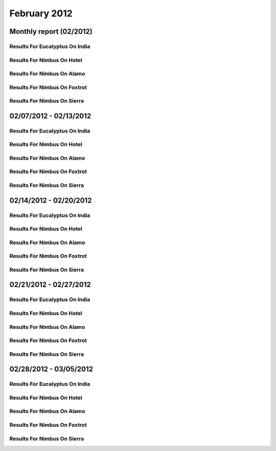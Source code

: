 February 2012
========================================
Monthly report (02/2012)
----------------------------------------

Results For Eucalyptus On India
^^^^^^^^^^^^^^^^^^^^^^^^^^^^^^^^^^^^^^^^^^^^^^^^^^^^^^^^^

.. raw:: html

	<div style="margin-top:10px;">
	<iframe id="the_iframe1" onLoad="calcHeight('the_iframe1');" width="100%" height="1" src="data/2012-02/india/eucalyptus/user/count/barhighcharts.html" frameborder="0"></iframe>
	</div>
	Figure 1. Total count of VMs submitted per user for February 2012 on india

.. raw:: html

	<div style="margin-top:10px;">
	<iframe id="the_iframe2" onLoad="calcHeight('the_iframe2');" width="100%" height="1" src="data/2012-02/india/eucalyptus/user/FGGoogleMotionChart.html" frameborder="0"></iframe>
	</div>
	Figure 2. Total count of VMs submitted per user for February 2012 on india

.. raw:: html

	<div style="margin-top:10px;">
	<iframe id="the_iframe3" onLoad="calcHeight('the_iframe3');" width="100%" height="1" src="data/2012-02/india/eucalyptus/user/runtime/barhighcharts.html" frameborder="0"></iframe>
	</div>
	Figure 3. Total runtime (hour) of VMs submitted per user for February 2012 on india

.. raw:: html

	<div style="margin-top:10px;">
	<iframe id="the_iframe4" onLoad="calcHeight('the_iframe4');" width="100%" height="1" src="data/2012-02/india/eucalyptus/count/master-detailhighcharts.html" frameborder="0"></iframe>
	</div>
	Figure 4. Total count of VMs submitted on india in February 2012

.. raw:: html

	<div style="margin-top:10px;">
	<iframe id="the_iframe5" onLoad="calcHeight('the_iframe5');" width="100%" height="1" src="data/2012-02/india/eucalyptus/runtime/master-detailhighcharts.html" frameborder="0"></iframe>
	</div>
	Figure 5. Total runtime of VMs submitted on india in February 2012

.. raw:: html

	<div style="margin-top:10px;">
	<iframe id="the_iframe6" onLoad="calcHeight('the_iframe6');" width="100%" height="1" src="data/2012-02/india/eucalyptus/ccvm_cores/master-detailhighcharts.html" frameborder="0"></iframe>
	</div>
	Figure 6. Total ccvm_cores of VMs submitted on india in February 2012

.. raw:: html

	<div style="margin-top:10px;">
	<iframe id="the_iframe7" onLoad="calcHeight('the_iframe7');" width="100%" height="1" src="data/2012-02/india/eucalyptus/ccvm_mem/master-detailhighcharts.html" frameborder="0"></iframe>
	</div>
	Figure 7. Total ccvm_mem of VMs submitted on india in February 2012

.. raw:: html

	<div style="margin-top:10px;">
	<iframe id="the_iframe8" onLoad="calcHeight('the_iframe8');" width="100%" height="1" src="data/2012-02/india/eucalyptus/ccvm_disk/master-detailhighcharts.html" frameborder="0"></iframe>
	</div>
	Figure 8. Total ccvm_disk of VMs submitted on india in February 2012

.. raw:: html

	<div style="margin-top:10px;">
	<iframe id="the_iframe9" onLoad="calcHeight('the_iframe9');" width="100%" height="1" src="data/2012-02/india/eucalyptus/count_node/columnhighcharts.html" frameborder="0"></iframe>
	</div>
	Figure 9. Total VMs count per node cluster for February 2012 on india

Results For Nimbus On Hotel
^^^^^^^^^^^^^^^^^^^^^^^^^^^^^^^^^^^^^^^^^^^^^^^^^^^^^^^^^

.. raw:: html

	<div style="margin-top:10px;">
	<iframe id="the_iframe10" onLoad="calcHeight('the_iframe10');" width="100%" height="1" src="data/2012-02/hotel/nimbus/user/count/barhighcharts.html" frameborder="0"></iframe>
	</div>
	Figure 10. Total count of VMs submitted per user for February 2012 on hotel

.. raw:: html

	<div style="margin-top:10px;">
	<iframe id="the_iframe11" onLoad="calcHeight('the_iframe11');" width="100%" height="1" src="data/2012-02/hotel/nimbus/user/runtime/barhighcharts.html" frameborder="0"></iframe>
	</div>
	Figure 11. Total runtime (hour) of VMs submitted per user for February 2012 on hotel

Results For Nimbus On Alamo
^^^^^^^^^^^^^^^^^^^^^^^^^^^^^^^^^^^^^^^^^^^^^^^^^^^^^^^^^

.. raw:: html

	<div style="margin-top:10px;">
	<iframe id="the_iframe12" onLoad="calcHeight('the_iframe12');" width="100%" height="1" src="data/2012-02/alamo/nimbus/user/count/barhighcharts.html" frameborder="0"></iframe>
	</div>
	Figure 12. Total count of VMs submitted per user for February 2012 on alamo

.. raw:: html

	<div style="margin-top:10px;">
	<iframe id="the_iframe13" onLoad="calcHeight('the_iframe13');" width="100%" height="1" src="data/2012-02/alamo/nimbus/user/runtime/barhighcharts.html" frameborder="0"></iframe>
	</div>
	Figure 13. Total runtime (hour) of VMs submitted per user for February 2012 on alamo

Results For Nimbus On Foxtrot
^^^^^^^^^^^^^^^^^^^^^^^^^^^^^^^^^^^^^^^^^^^^^^^^^^^^^^^^^

.. raw:: html

	<div style="margin-top:10px;">
	<iframe id="the_iframe14" onLoad="calcHeight('the_iframe14');" width="100%" height="1" src="data/2012-02/foxtrot/nimbus/user/count/barhighcharts.html" frameborder="0"></iframe>
	</div>
	Figure 14. Total count of VMs submitted per user for February 2012 on foxtrot

.. raw:: html

	<div style="margin-top:10px;">
	<iframe id="the_iframe15" onLoad="calcHeight('the_iframe15');" width="100%" height="1" src="data/2012-02/foxtrot/nimbus/user/runtime/barhighcharts.html" frameborder="0"></iframe>
	</div>
	Figure 15. Total runtime (hour) of VMs submitted per user for February 2012 on foxtrot

Results For Nimbus On Sierra
^^^^^^^^^^^^^^^^^^^^^^^^^^^^^^^^^^^^^^^^^^^^^^^^^^^^^^^^^

.. raw:: html

	<div style="margin-top:10px;">
	<iframe id="the_iframe16" onLoad="calcHeight('the_iframe16');" width="100%" height="1" src="data/2012-02/sierra/nimbus/user/count/barhighcharts.html" frameborder="0"></iframe>
	</div>
	Figure 16. Total count of VMs submitted per user for February 2012 on sierra

.. raw:: html

	<div style="margin-top:10px;">
	<iframe id="the_iframe17" onLoad="calcHeight('the_iframe17');" width="100%" height="1" src="data/2012-02/sierra/nimbus/user/runtime/barhighcharts.html" frameborder="0"></iframe>
	</div>
	Figure 17. Total runtime (hour) of VMs submitted per user for February 2012 on sierra

02/07/2012 - 02/13/2012
------------------------------------------------------------

Results For Eucalyptus On India
^^^^^^^^^^^^^^^^^^^^^^^^^^^^^^^^^^^^^^^^^^^^^^^^^^^^^^^^^

.. raw:: html

	<div style="margin-top:10px;">
	<iframe id="the_iframe1" onLoad="calcHeight('the_iframe1');" width="100%" height="1" src="data/2012-02-13/india/eucalyptus/user/count/barhighcharts.html" frameborder="0"></iframe>
	</div>
	Figure 1. Total count of VMs submitted per user for 2012-02-07  ~ 2012-02-13 on india

.. raw:: html

	<div style="margin-top:10px;">
	<iframe id="the_iframe2" onLoad="calcHeight('the_iframe2');" width="100%" height="1" src="data/2012-02-13/india/eucalyptus/user/runtime/barhighcharts.html" frameborder="0"></iframe>
	</div>
	Figure 2. Total runtime (hour) of VMs submitted per user for 2012-02-07  ~ 2012-02-13 on india

.. raw:: html

	<div style="margin-top:10px;">
	<iframe id="the_iframe3" onLoad="calcHeight('the_iframe3');" width="100%" height="1" src="data/2012-02-13/india/eucalyptus/count_node/columnhighcharts.html" frameborder="0"></iframe>
	</div>
	Figure 3. Total VMs count per node cluster for 2012-02-07  ~ 2012-02-13 on india

Results For Nimbus On Hotel
^^^^^^^^^^^^^^^^^^^^^^^^^^^^^^^^^^^^^^^^^^^^^^^^^^^^^^^^^

.. raw:: html

	<div style="margin-top:10px;">
	<iframe id="the_iframe4" onLoad="calcHeight('the_iframe4');" width="100%" height="1" src="data/2012-02-13/hotel/nimbus/user/count/barhighcharts.html" frameborder="0"></iframe>
	</div>
	Figure 4. Total count of VMs submitted per user for 2012-02-07 ~ 2012-02-13 on hotel

.. raw:: html

	<div style="margin-top:10px;">
	<iframe id="the_iframe5" onLoad="calcHeight('the_iframe5');" width="100%" height="1" src="data/2012-02-13/hotel/nimbus/user/runtime/barhighcharts.html" frameborder="0"></iframe>
	</div>
	Figure 5. Total runtime (hour) of VMs submitted per user for 2012-02-07 ~ 2012-02-13 on hotel

Results For Nimbus On Alamo
^^^^^^^^^^^^^^^^^^^^^^^^^^^^^^^^^^^^^^^^^^^^^^^^^^^^^^^^^

.. raw:: html

	<div style="margin-top:10px;">
	<iframe id="the_iframe6" onLoad="calcHeight('the_iframe6');" width="100%" height="1" src="data/2012-02-13/alamo/nimbus/user/count/barhighcharts.html" frameborder="0"></iframe>
	</div>
	Figure 6. Total count of VMs submitted per user for 2012-02-07 ~ 2012-02-13 on alamo

.. raw:: html

	<div style="margin-top:10px;">
	<iframe id="the_iframe7" onLoad="calcHeight('the_iframe7');" width="100%" height="1" src="data/2012-02-13/alamo/nimbus/user/runtime/barhighcharts.html" frameborder="0"></iframe>
	</div>
	Figure 7. Total runtime (hour) of VMs submitted per user for 2012-02-07 ~ 2012-02-13 on alamo

Results For Nimbus On Foxtrot
^^^^^^^^^^^^^^^^^^^^^^^^^^^^^^^^^^^^^^^^^^^^^^^^^^^^^^^^^

.. raw:: html

	<div style="margin-top:10px;">
	<iframe id="the_iframe8" onLoad="calcHeight('the_iframe8');" width="100%" height="1" src="data/2012-02-13/foxtrot/nimbus/user/count/barhighcharts.html" frameborder="0"></iframe>
	</div>
	Figure 8. Total count of VMs submitted per user for 2012-02-07 ~ 2012-02-13 on foxtrot

.. raw:: html

	<div style="margin-top:10px;">
	<iframe id="the_iframe9" onLoad="calcHeight('the_iframe9');" width="100%" height="1" src="data/2012-02-13/foxtrot/nimbus/user/runtime/barhighcharts.html" frameborder="0"></iframe>
	</div>
	Figure 9. Total runtime (hour) of VMs submitted per user for 2012-02-07 ~ 2012-02-13 on foxtrot

Results For Nimbus On Sierra
^^^^^^^^^^^^^^^^^^^^^^^^^^^^^^^^^^^^^^^^^^^^^^^^^^^^^^^^^

.. raw:: html

	<div style="margin-top:10px;">
	<iframe id="the_iframe10" onLoad="calcHeight('the_iframe10');" width="100%" height="1" src="data/2012-02-13/sierra/nimbus/user/count/barhighcharts.html" frameborder="0"></iframe>
	</div>
	Figure 10. Total count of VMs submitted per user for 2012-02-07 ~ 2012-02-13 on sierra

.. raw:: html

	<div style="margin-top:10px;">
	<iframe id="the_iframe11" onLoad="calcHeight('the_iframe11');" width="100%" height="1" src="data/2012-02-13/sierra/nimbus/user/runtime/barhighcharts.html" frameborder="0"></iframe>
	</div>
	Figure 11. Total runtime (hour) of VMs submitted per user for 2012-02-07 ~ 2012-02-13 on sierra

02/14/2012 - 02/20/2012
------------------------------------------------------------

Results For Eucalyptus On India
^^^^^^^^^^^^^^^^^^^^^^^^^^^^^^^^^^^^^^^^^^^^^^^^^^^^^^^^^

.. raw:: html

	<div style="margin-top:10px;">
	<iframe id="the_iframe1" onLoad="calcHeight('the_iframe1');" width="100%" height="1" src="data/2012-02-20/india/eucalyptus/user/count/barhighcharts.html" frameborder="0"></iframe>
	</div>
	Figure 1. Total count of VMs submitted per user for 2012-02-14  ~ 2012-02-20 on india

.. raw:: html

	<div style="margin-top:10px;">
	<iframe id="the_iframe2" onLoad="calcHeight('the_iframe2');" width="100%" height="1" src="data/2012-02-20/india/eucalyptus/user/runtime/barhighcharts.html" frameborder="0"></iframe>
	</div>
	Figure 2. Total runtime (hour) of VMs submitted per user for 2012-02-14  ~ 2012-02-20 on india

.. raw:: html

	<div style="margin-top:10px;">
	<iframe id="the_iframe3" onLoad="calcHeight('the_iframe3');" width="100%" height="1" src="data/2012-02-20/india/eucalyptus/count_node/columnhighcharts.html" frameborder="0"></iframe>
	</div>
	Figure 3. Total VMs count per node cluster for 2012-02-14  ~ 2012-02-20 on india

Results For Nimbus On Hotel
^^^^^^^^^^^^^^^^^^^^^^^^^^^^^^^^^^^^^^^^^^^^^^^^^^^^^^^^^

.. raw:: html

	<div style="margin-top:10px;">
	<iframe id="the_iframe4" onLoad="calcHeight('the_iframe4');" width="100%" height="1" src="data/2012-02-20/hotel/nimbus/user/count/barhighcharts.html" frameborder="0"></iframe>
	</div>
	Figure 4. Total count of VMs submitted per user for 2012-02-14 ~ 2012-02-20 on hotel

.. raw:: html

	<div style="margin-top:10px;">
	<iframe id="the_iframe5" onLoad="calcHeight('the_iframe5');" width="100%" height="1" src="data/2012-02-20/hotel/nimbus/user/runtime/barhighcharts.html" frameborder="0"></iframe>
	</div>
	Figure 5. Total runtime (hour) of VMs submitted per user for 2012-02-14 ~ 2012-02-20 on hotel

Results For Nimbus On Alamo
^^^^^^^^^^^^^^^^^^^^^^^^^^^^^^^^^^^^^^^^^^^^^^^^^^^^^^^^^

.. raw:: html

	<div style="margin-top:10px;">
	<iframe id="the_iframe6" onLoad="calcHeight('the_iframe6');" width="100%" height="1" src="data/2012-02-20/alamo/nimbus/user/count/barhighcharts.html" frameborder="0"></iframe>
	</div>
	Figure 6. Total count of VMs submitted per user for 2012-02-14 ~ 2012-02-20 on alamo

.. raw:: html

	<div style="margin-top:10px;">
	<iframe id="the_iframe7" onLoad="calcHeight('the_iframe7');" width="100%" height="1" src="data/2012-02-20/alamo/nimbus/user/runtime/barhighcharts.html" frameborder="0"></iframe>
	</div>
	Figure 7. Total runtime (hour) of VMs submitted per user for 2012-02-14 ~ 2012-02-20 on alamo

Results For Nimbus On Foxtrot
^^^^^^^^^^^^^^^^^^^^^^^^^^^^^^^^^^^^^^^^^^^^^^^^^^^^^^^^^

.. raw:: html

	<div style="margin-top:10px;">
	<iframe id="the_iframe8" onLoad="calcHeight('the_iframe8');" width="100%" height="1" src="data/2012-02-20/foxtrot/nimbus/user/count/barhighcharts.html" frameborder="0"></iframe>
	</div>
	Figure 8. Total count of VMs submitted per user for 2012-02-14 ~ 2012-02-20 on foxtrot

.. raw:: html

	<div style="margin-top:10px;">
	<iframe id="the_iframe9" onLoad="calcHeight('the_iframe9');" width="100%" height="1" src="data/2012-02-20/foxtrot/nimbus/user/runtime/barhighcharts.html" frameborder="0"></iframe>
	</div>
	Figure 9. Total runtime (hour) of VMs submitted per user for 2012-02-14 ~ 2012-02-20 on foxtrot

Results For Nimbus On Sierra
^^^^^^^^^^^^^^^^^^^^^^^^^^^^^^^^^^^^^^^^^^^^^^^^^^^^^^^^^

.. raw:: html

	<div style="margin-top:10px;">
	<iframe id="the_iframe10" onLoad="calcHeight('the_iframe10');" width="100%" height="1" src="data/2012-02-20/sierra/nimbus/user/count/barhighcharts.html" frameborder="0"></iframe>
	</div>
	Figure 10. Total count of VMs submitted per user for 2012-02-14 ~ 2012-02-20 on sierra

.. raw:: html

	<div style="margin-top:10px;">
	<iframe id="the_iframe11" onLoad="calcHeight('the_iframe11');" width="100%" height="1" src="data/2012-02-20/sierra/nimbus/user/runtime/barhighcharts.html" frameborder="0"></iframe>
	</div>
	Figure 11. Total runtime (hour) of VMs submitted per user for 2012-02-14 ~ 2012-02-20 on sierra

02/21/2012 - 02/27/2012
------------------------------------------------------------

Results For Eucalyptus On India
^^^^^^^^^^^^^^^^^^^^^^^^^^^^^^^^^^^^^^^^^^^^^^^^^^^^^^^^^

.. raw:: html

	<div style="margin-top:10px;">
	<iframe id="the_iframe1" onLoad="calcHeight('the_iframe1');" width="100%" height="1" src="data/2012-02-27/india/eucalyptus/user/count/barhighcharts.html" frameborder="0"></iframe>
	</div>
	Figure 1. Total count of VMs submitted per user for 2012-02-21  ~ 2012-02-27 on india

.. raw:: html

	<div style="margin-top:10px;">
	<iframe id="the_iframe2" onLoad="calcHeight('the_iframe2');" width="100%" height="1" src="data/2012-02-27/india/eucalyptus/user/runtime/barhighcharts.html" frameborder="0"></iframe>
	</div>
	Figure 2. Total runtime (hour) of VMs submitted per user for 2012-02-21  ~ 2012-02-27 on india

.. raw:: html

	<div style="margin-top:10px;">
	<iframe id="the_iframe3" onLoad="calcHeight('the_iframe3');" width="100%" height="1" src="data/2012-02-27/india/eucalyptus/count_node/columnhighcharts.html" frameborder="0"></iframe>
	</div>
	Figure 3. Total VMs count per node cluster for 2012-02-21  ~ 2012-02-27 on india

Results For Nimbus On Hotel
^^^^^^^^^^^^^^^^^^^^^^^^^^^^^^^^^^^^^^^^^^^^^^^^^^^^^^^^^

.. raw:: html

	<div style="margin-top:10px;">
	<iframe id="the_iframe4" onLoad="calcHeight('the_iframe4');" width="100%" height="1" src="data/2012-02-27/hotel/nimbus/user/count/barhighcharts.html" frameborder="0"></iframe>
	</div>
	Figure 4. Total count of VMs submitted per user for 2012-02-21 ~ 2012-02-27 on hotel

.. raw:: html

	<div style="margin-top:10px;">
	<iframe id="the_iframe5" onLoad="calcHeight('the_iframe5');" width="100%" height="1" src="data/2012-02-27/hotel/nimbus/user/runtime/barhighcharts.html" frameborder="0"></iframe>
	</div>
	Figure 5. Total runtime (hour) of VMs submitted per user for 2012-02-21 ~ 2012-02-27 on hotel

Results For Nimbus On Alamo
^^^^^^^^^^^^^^^^^^^^^^^^^^^^^^^^^^^^^^^^^^^^^^^^^^^^^^^^^

.. raw:: html

	<div style="margin-top:10px;">
	<iframe id="the_iframe6" onLoad="calcHeight('the_iframe6');" width="100%" height="1" src="data/2012-02-27/alamo/nimbus/user/count/barhighcharts.html" frameborder="0"></iframe>
	</div>
	Figure 6. Total count of VMs submitted per user for 2012-02-21 ~ 2012-02-27 on alamo

.. raw:: html

	<div style="margin-top:10px;">
	<iframe id="the_iframe7" onLoad="calcHeight('the_iframe7');" width="100%" height="1" src="data/2012-02-27/alamo/nimbus/user/runtime/barhighcharts.html" frameborder="0"></iframe>
	</div>
	Figure 7. Total runtime (hour) of VMs submitted per user for 2012-02-21 ~ 2012-02-27 on alamo

Results For Nimbus On Foxtrot
^^^^^^^^^^^^^^^^^^^^^^^^^^^^^^^^^^^^^^^^^^^^^^^^^^^^^^^^^

.. raw:: html

	<div style="margin-top:10px;">
	<iframe id="the_iframe8" onLoad="calcHeight('the_iframe8');" width="100%" height="1" src="data/2012-02-27/foxtrot/nimbus/user/count/barhighcharts.html" frameborder="0"></iframe>
	</div>
	Figure 8. Total count of VMs submitted per user for 2012-02-21 ~ 2012-02-27 on foxtrot

.. raw:: html

	<div style="margin-top:10px;">
	<iframe id="the_iframe9" onLoad="calcHeight('the_iframe9');" width="100%" height="1" src="data/2012-02-27/foxtrot/nimbus/user/runtime/barhighcharts.html" frameborder="0"></iframe>
	</div>
	Figure 9. Total runtime (hour) of VMs submitted per user for 2012-02-21 ~ 2012-02-27 on foxtrot

Results For Nimbus On Sierra
^^^^^^^^^^^^^^^^^^^^^^^^^^^^^^^^^^^^^^^^^^^^^^^^^^^^^^^^^

.. raw:: html

	<div style="margin-top:10px;">
	<iframe id="the_iframe10" onLoad="calcHeight('the_iframe10');" width="100%" height="1" src="data/2012-02-27/sierra/nimbus/user/count/barhighcharts.html" frameborder="0"></iframe>
	</div>
	Figure 10. Total count of VMs submitted per user for 2012-02-21 ~ 2012-02-27 on sierra

.. raw:: html

	<div style="margin-top:10px;">
	<iframe id="the_iframe11" onLoad="calcHeight('the_iframe11');" width="100%" height="1" src="data/2012-02-27/sierra/nimbus/user/runtime/barhighcharts.html" frameborder="0"></iframe>
	</div>
	Figure 11. Total runtime (hour) of VMs submitted per user for 2012-02-21 ~ 2012-02-27 on sierra

02/28/2012 - 03/05/2012
------------------------------------------------------------

Results For Eucalyptus On India
^^^^^^^^^^^^^^^^^^^^^^^^^^^^^^^^^^^^^^^^^^^^^^^^^^^^^^^^^

.. raw:: html

	<div style="margin-top:10px;">
	<iframe id="the_iframe1" onLoad="calcHeight('the_iframe1');" width="100%" height="1" src="data/2012-03-05/india/eucalyptus/user/count/barhighcharts.html" frameborder="0"></iframe>
	</div>
	Figure 1. Total count of VMs submitted per user for 2012-02-28  ~ 2012-03-05 on india

.. raw:: html

	<div style="margin-top:10px;">
	<iframe id="the_iframe2" onLoad="calcHeight('the_iframe2');" width="100%" height="1" src="data/2012-03-05/india/eucalyptus/user/runtime/barhighcharts.html" frameborder="0"></iframe>
	</div>
	Figure 2. Total runtime (hour) of VMs submitted per user for 2012-02-28  ~ 2012-03-05 on india

.. raw:: html

	<div style="margin-top:10px;">
	<iframe id="the_iframe3" onLoad="calcHeight('the_iframe3');" width="100%" height="1" src="data/2012-03-05/india/eucalyptus/count_node/columnhighcharts.html" frameborder="0"></iframe>
	</div>
	Figure 3. Total VMs count per node cluster for 2012-02-28  ~ 2012-03-05 on india

Results For Nimbus On Hotel
^^^^^^^^^^^^^^^^^^^^^^^^^^^^^^^^^^^^^^^^^^^^^^^^^^^^^^^^^

.. raw:: html

	<div style="margin-top:10px;">
	<iframe id="the_iframe4" onLoad="calcHeight('the_iframe4');" width="100%" height="1" src="data/2012-03-05/hotel/nimbus/user/count/barhighcharts.html" frameborder="0"></iframe>
	</div>
	Figure 4. Total count of VMs submitted per user for 2012-02-28 ~ 2012-03-05 on hotel

.. raw:: html

	<div style="margin-top:10px;">
	<iframe id="the_iframe5" onLoad="calcHeight('the_iframe5');" width="100%" height="1" src="data/2012-03-05/hotel/nimbus/user/runtime/barhighcharts.html" frameborder="0"></iframe>
	</div>
	Figure 5. Total runtime (hour) of VMs submitted per user for 2012-02-28 ~ 2012-03-05 on hotel

Results For Nimbus On Alamo
^^^^^^^^^^^^^^^^^^^^^^^^^^^^^^^^^^^^^^^^^^^^^^^^^^^^^^^^^

.. raw:: html

	<div style="margin-top:10px;">
	<iframe id="the_iframe6" onLoad="calcHeight('the_iframe6');" width="100%" height="1" src="data/2012-03-05/alamo/nimbus/user/count/barhighcharts.html" frameborder="0"></iframe>
	</div>
	Figure 6. Total count of VMs submitted per user for 2012-02-28 ~ 2012-03-05 on alamo

.. raw:: html

	<div style="margin-top:10px;">
	<iframe id="the_iframe7" onLoad="calcHeight('the_iframe7');" width="100%" height="1" src="data/2012-03-05/alamo/nimbus/user/runtime/barhighcharts.html" frameborder="0"></iframe>
	</div>
	Figure 7. Total runtime (hour) of VMs submitted per user for 2012-02-28 ~ 2012-03-05 on alamo

Results For Nimbus On Foxtrot
^^^^^^^^^^^^^^^^^^^^^^^^^^^^^^^^^^^^^^^^^^^^^^^^^^^^^^^^^

.. raw:: html

	<div style="margin-top:10px;">
	<iframe id="the_iframe8" onLoad="calcHeight('the_iframe8');" width="100%" height="1" src="data/2012-03-05/foxtrot/nimbus/user/count/barhighcharts.html" frameborder="0"></iframe>
	</div>
	Figure 8. Total count of VMs submitted per user for 2012-02-28 ~ 2012-03-05 on foxtrot

.. raw:: html

	<div style="margin-top:10px;">
	<iframe id="the_iframe9" onLoad="calcHeight('the_iframe9');" width="100%" height="1" src="data/2012-03-05/foxtrot/nimbus/user/runtime/barhighcharts.html" frameborder="0"></iframe>
	</div>
	Figure 9. Total runtime (hour) of VMs submitted per user for 2012-02-28 ~ 2012-03-05 on foxtrot

Results For Nimbus On Sierra
^^^^^^^^^^^^^^^^^^^^^^^^^^^^^^^^^^^^^^^^^^^^^^^^^^^^^^^^^

.. raw:: html

	<div style="margin-top:10px;">
	<iframe id="the_iframe10" onLoad="calcHeight('the_iframe10');" width="100%" height="1" src="data/2012-03-05/sierra/nimbus/user/count/barhighcharts.html" frameborder="0"></iframe>
	</div>
	Figure 10. Total count of VMs submitted per user for 2012-02-28 ~ 2012-03-05 on sierra

.. raw:: html

	<div style="margin-top:10px;">
	<iframe id="the_iframe11" onLoad="calcHeight('the_iframe11');" width="100%" height="1" src="data/2012-03-05/sierra/nimbus/user/runtime/barhighcharts.html" frameborder="0"></iframe>
	</div>
	Figure 11. Total runtime (hour) of VMs submitted per user for 2012-02-28 ~ 2012-03-05 on sierra
